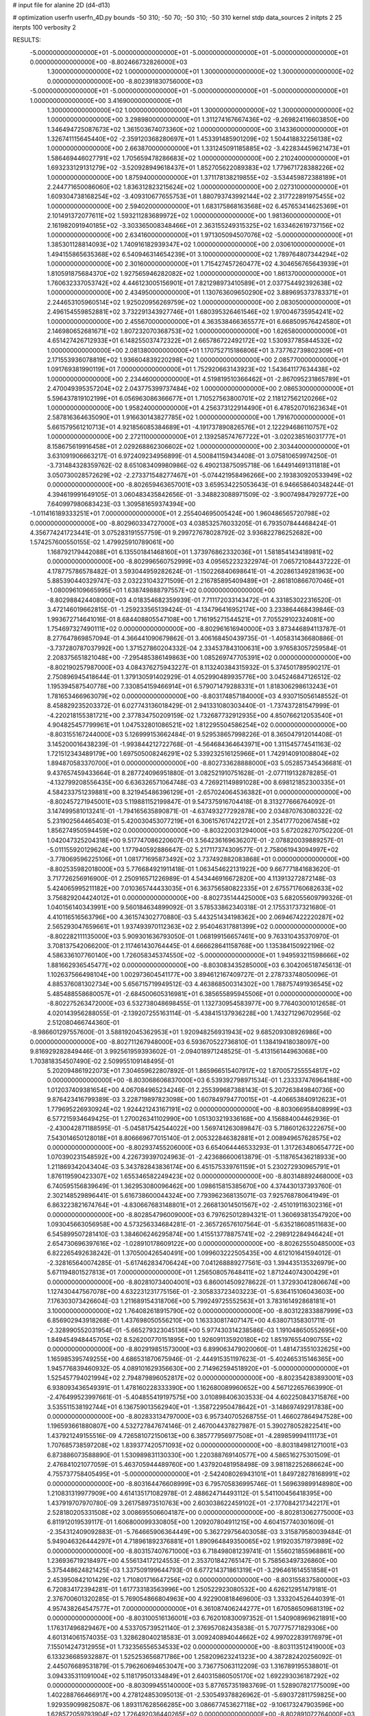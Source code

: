 # input file for alanine 2D (d4-d13)

# optimization
userfn       userfn_4D.py
bounds       -50 310; -50 70; -50 310; -50 310
kernel       stdp
data_sources 2
initpts 2 25
iterpts      100
verbosity    2



RESULTS:
 -5.000000000000000E+01 -5.000000000000000E+01 -5.000000000000000E+01 -5.000000000000000E+01  0.000000000000000E+00      -8.802466732826000E+03
  1.300000000000000E+02  1.000000000000000E+01  1.300000000000000E+02  1.300000000000000E+02  0.000000000000000E+00      -8.802391830756000E+03
 -5.000000000000000E+01 -5.000000000000000E+01 -5.000000000000000E+01 -5.000000000000000E+01  1.000000000000000E+00       3.416900000000000E+01
  1.300000000000000E+02  1.000000000000000E+01  1.300000000000000E+02  1.300000000000000E+02  1.000000000000000E+00       3.298980000000000E+01
  1.311274167667436E+02 -9.269824116603850E+00  1.346494725087673E+02  1.361503674073360E+02  1.000000000000000E+00       3.143360000000000E+01
  1.326741115645440E+02 -2.359120368280697E+01  1.453391485901209E+02  1.504418832256138E+02  1.000000000000000E+00       2.663870000000000E+01
  1.331245091185885E+02 -3.422834459621473E+01  1.586469446027791E+02  1.705659478286683E+02  1.000000000000000E+00       2.210240000000000E+01
  1.693233129131279E+02 -3.520928949618437E+01  1.852705622089383E+02  1.779671728388226E+02  1.000000000000000E+00       1.875940000000000E+01
  1.371178138219855E+02 -3.534459872388189E+01  2.244771650086060E+02  1.836312823215624E+02  1.000000000000000E+00       2.027310000000000E+01
  1.609304738168254E+02 -3.409310677655753E+01  1.880793743992144E+02  2.317722891975455E+02  1.000000000000000E+00       2.594020000000000E+01
  1.683175868163568E+02  6.457653414625369E+01  2.101491372077611E+02  1.593211283689972E+02  1.000000000000000E+00       1.981360000000000E+01
  2.161982091940185E+02 -3.303365008348466E+01  2.363155249315325E+02  1.633462619737156E+02  1.000000000000000E+00       2.634160000000000E+01
  1.971305094507076E+02 -5.000000000000000E+01  1.385301128814093E+02  1.740916182939347E+02  1.000000000000000E+00       2.030610000000000E+01
  1.494155865635368E+02  6.540946314654239E+01  3.100000000000000E+02  1.789764807344294E+02  1.000000000000000E+00       2.301600000000000E+01
  1.715427457260477E+02  4.304656765643939E+01  1.810591875684370E+02  1.927565946282082E+02  1.000000000000000E+00       1.861370000000000E+01
  1.760632337053742E+02  4.446123005156901E+01  7.821298973410589E+01  2.037754492392638E+02  1.000000000000000E+00       2.434950000000000E+01
  1.130763609650290E+02  3.889695373783371E+01  2.244653105960514E+02  1.925020956269759E+02  1.000000000000000E+00       2.083050000000000E+01
  2.496154559852881E+02  3.732291343927746E+01  1.680395326461546E+02  1.970046735954241E+02  1.000000000000000E+00       2.455670000000000E+01
  4.363538466365577E+01  6.668509576424580E+01  2.146980652681671E+02  1.807232070368753E+02  1.000000000000000E+00       1.626580000000000E+01
  4.651427426712933E+01  6.148255037472322E+01  2.665786722492172E+02  1.530937785844532E+02  1.000000000000000E+00       2.081380000000000E+01
  1.170752715186806E+01  3.737762739802309E+01  2.171553936078819E+02  1.936604839220298E+02  1.000000000000000E+00       2.085770000000000E+01
  1.091769381990119E+01  7.000000000000000E+01  1.752920663143923E+02  1.543641177634438E+02  1.000000000000000E+00       2.234460000000000E+01
  4.519819510366462E+01 -2.867095231865789E+01  2.470049395357204E+02  2.043775399737484E+02  1.000000000000000E+00       2.086530000000000E+01
  5.596437819102199E+01  6.056963086366677E+01  1.710527563800701E+02  2.118127562120266E+02  1.000000000000000E+00       1.958240000000000E+01
  4.256373122914490E+01  6.478520701623634E+01  2.587816364635090E+01  1.916630143827785E+02  1.000000000000000E+00       1.791670000000000E+01
  5.661579561210713E+01  4.921856085384689E+01 -4.191737890826576E+01  2.122294686110757E+02  1.000000000000000E+00       2.272110000000000E+01
  2.139258574767722E+01 -3.020238516031777E+01  8.158675619916458E+01  2.029268862306602E+02  1.000000000000000E+00       2.303440000000000E+01       3.631091906663217E-01       6.972409234956899E-01  4.500841159434408E-01  3.075810659974250E-01 -3.731484328359762E-02  8.651083409980986E-02  6.490213875095718E-06  1.644914691311818E+01
  3.050730028572629E+02 -2.273371548277467E+01 -5.074421958496266E+00  2.193830920533949E+02  0.000000000000000E+00      -8.802659463657001E+03       3.659534225053643E-01       6.946658640348244E-01  4.394619991649105E-01  3.060483435842656E-01 -3.348823088971509E-02 -3.900749847929772E+00  7.640997980683423E-03  1.309581659374394E+00
 -1.011416189333251E+01  7.000000000000000E+01  2.255404695005424E+00  1.960486565720798E+02  0.000000000000000E+00      -8.802960334727000E+03       4.038532576033205E-01       6.793507844468424E-01  4.356774241723441E-01  3.075283191557759E-01  9.299727678028792E-02  3.936822786252682E+00  1.574257600550155E-02  1.479925910789061E+00
  1.168792179442088E+01  6.135501841468160E+01  1.373976862332036E+01  1.581854143418981E+02  0.000000000000000E+00      -8.802996560752999E+03       4.095652232322974E-01       7.065721084437222E-01  4.178775786578482E-01  3.593044959282624E-01 -1.150226840698641E-01 -4.202861349281963E+00  5.885390440329747E-03  2.032231043271509E-01
  2.216785895409489E+01 -2.861810866707046E+01 -1.080096109665995E+01  1.638749888797557E+02  0.000000000000000E+00      -8.802988424408000E+03       4.018354682359939E-01       7.711172033143472E-01  4.331853022316520E-01  3.472146019662815E-01 -1.259233565139424E-01 -4.134796416952174E+00  3.233864468439846E-03  1.993672714641016E-01
  8.684408805547108E+00  1.716195271544521E+01  7.705529102324081E+00  1.754697327490111E+02  0.000000000000000E+00      -8.802961616940000E+03       3.873446894113787E-01       8.277647869857094E-01  4.366441090679862E-01  3.406168450439735E-01 -1.405831436680886E-01 -3.737280787037992E+00  1.371527860204332E-04  2.334537843100631E+00
  3.976583057259584E-01  2.208375651821048E+00 -7.295485386149863E+00  1.085269747705391E+02  0.000000000000000E+00      -8.802190257987000E+03       4.084376275943227E-01       8.113240384315932E-01  5.374501789590217E-01  2.750896945418644E-01  1.379130591402929E-01  4.052990489935776E+00  3.045246847126512E-02  1.195394587540778E+00
  7.330854159466914E+01  6.579071479288331E+01  1.818306298613243E+01  1.781653466963079E+02  0.000000000000000E+00      -8.803174857184000E+03       4.930715056148552E-01       8.458829235203372E-01  6.027743136018429E-01  2.941331080303440E-01 -1.737437281547999E-01 -4.220218155381721E+00  2.377834750209159E-02  1.732687732912935E+00
  4.850766212053540E+01  4.904825457799961E+01  1.047532801086521E+02  1.812295504586254E+02  0.000000000000000E+00      -8.803155167244000E+03       5.126999153662484E-01       9.529538657998226E-01  8.365047912014408E-01  3.145200016438239E-01 -1.993844212722768E-01 -4.564684364643971E+00  1.311545774541163E-02  1.721512343489179E+00
  1.697505008246291E+02  5.339232516125966E+01  1.742914091008804E+02  1.894870583370700E+01  0.000000000000000E+00      -8.802733628888000E+03       5.052857345436681E-01       9.437657459433664E-01  8.287724096951880E-01  3.082521910751628E-01 -2.077119132878285E-01 -4.132799208556435E+00  6.636326571064748E-03  4.726921149891028E+00
  8.698121852300335E+01  4.584233751239881E+00  8.321945486396129E+01 -2.657024064536382E+01  0.000000000000000E+00      -8.802457271945001E+03       5.119881152199847E-01       9.547375916704418E-01  8.313277666764092E-01  3.147499581013241E-01 -1.794165635890871E-01 -4.637493277292878E+00  2.034870763080322E-02  5.231902564465403E-01
  5.420030453077219E+01  6.306157617422172E+01  2.354177702067458E+02  1.856274950594459E+02  0.000000000000000E+00      -8.803220031294000E+03       5.672028270750220E-01       1.042047325204318E+00  9.517747086220607E-01  3.564236169636207E-01 -2.078820039889257E-01 -5.011155920129624E+00  1.177940592886647E-02  5.217117374309577E-01
  2.758061943094997E+02 -3.778069596225106E+01  1.081771695873492E+02  3.737492882083868E+01  0.000000000000000E+00      -8.802535982018000E+03       5.776684921911418E-01       1.063454622131922E+00  9.667771841683620E-01  3.717726256916900E-01  2.250916571226989E-01  4.543446916672820E+00  4.113913272872148E-03  5.424065995211182E+00
  7.010365744433035E+01  6.363756580822335E+01  2.675571760682633E+02  3.756829204424012E+01  0.000000000000000E+00      -8.802735144425000E+03       5.682055609799326E-01       1.040156140343991E+00  9.560184634899092E-01  3.578533862340318E-01  2.175531737321680E-01  4.410116516563796E+00  4.361574302770880E-03  5.443251434198362E+00
  2.069467422220287E+02  2.565293047659661E+01  1.937493970112363E+02  2.954046317881399E+02  0.000000000000000E+00      -8.802282111135000E+03       5.909301636793050E-01       1.068199156657461E+00  9.763310435370970E-01  3.708137542066200E-01  2.117461430764445E-01  4.666628641158768E+00  1.135384150922196E-02  4.586336107760140E+00
  1.726058345374550E+02 -5.000000000000000E+01  1.949593211598666E+02  1.881662936545477E+02  0.000000000000000E+00      -8.803083435285000E+03       6.304206518745613E-01       1.102637566498104E+00  1.002973604541177E+00  3.894612167409727E-01  2.278733748050096E-01  4.885376081302734E+00  5.656715719949512E-03  4.463868500314302E+00
  1.788757491936545E+02  5.485488558680057E+01 -2.684500605316981E+01  6.385655895945506E+01  0.000000000000000E+00      -8.802275263472000E+03       6.532738048698455E-01       1.132730954583977E+00  9.776403001012658E-01  4.020143956288055E-01 -2.139207255163114E-01 -5.438415137936228E+00  1.743271296702956E-02  2.512080466744360E-01
 -8.986601297557600E-01  3.588192045362953E+01  1.920948256931943E+02  9.685209308926986E+00  0.000000000000000E+00      -8.802711267948000E+03       6.593670522736810E-01       1.138419418038097E+00  9.816929282849446E-01  3.992561959393602E-01 -2.094018971248525E-01 -5.413156144963068E+00  1.703818354507490E-02  2.509955109148495E-01
  5.202094861922073E+01  7.304659622807892E-01  1.865966515407917E+02  1.870057255554817E+02  0.000000000000000E+00      -8.803068606837000E+03       6.539392798971534E-01       1.233337476964188E+00  1.012037409381654E+00  4.067084965234246E-01  2.255399687388143E-01  5.207263849840736E+00  9.876423416799389E-03  3.228719897823098E+00
  1.607849794770015E+01 -4.406653840912623E+01  1.779695226930924E+02  1.924421243167191E+02  0.000000000000000E+00      -8.803066958408999E+03       6.577215934649425E-01       1.270026341102990E+00  1.051303219336168E+00  4.156884004462936E-01 -2.430042871188595E-01 -5.045817542544022E+00  1.569741263089847E-03  5.718601263222675E+00
  7.543014650128018E+01  8.806669677015140E-01  2.005322846382881E+01  2.008949657628575E+02  0.000000000000000E+00      -8.802937455206000E+03       6.654064446533293E-01       1.317263480654772E+00  1.070390231548592E+00  4.226739397024963E-01 -2.423686600613879E-01 -5.118765436218933E+00  1.211869342043404E-03  5.343782843836174E+00
  6.451575339761159E+01  5.230272930965791E+01  1.876119590423307E+02  1.655346582249423E+02  0.000000000000000E+00      -8.803148892468000E+03       6.740595156839649E-01       1.362953080096462E+00  1.098615815385670E+00  4.374430137393760E-01  2.302148529896441E-01  5.616738600044324E+00  7.793962368135071E-03  7.925768780641949E-01
  6.863223821674764E+01 -4.830667683148801E+01  2.266813014501567E+02 -2.451019116302316E+01  0.000000000000000E+00      -8.802854796009000E+03       6.797625012894321E-01       1.360693813547920E+00  1.093045663056958E+00  4.573256334684281E-01 -2.365726576107564E-01 -5.635218608511683E+00  6.545899507281410E-03  1.384606246295874E+00
  1.415513778875741E+02 -2.298912284946424E+01  2.654730696397616E+02 -1.028910178609122E+00  0.000000000000000E+00      -8.802625550485000E+03       6.822265492638242E-01       1.370500426540491E+00  1.099603222505435E+00  4.612101641594012E-01 -2.328165640074285E-01 -5.617462834706424E+00  7.041268889277561E-03  1.394435135326979E+00
  5.671194801527813E+01  7.000000000000000E+01  1.256508057648411E+02  1.871244074300429E+01  0.000000000000000E+00      -8.802810734004001E+03       6.860014509278622E-01       1.372930412806674E+00  1.127430447567078E+00  4.632231231775156E-01 -2.305833723403223E-01 -5.636415106043603E+00  7.176303073426604E-03  1.211689154318706E+00
  5.799249725552563E+01  3.783161492868181E+01  3.100000000000000E+02  1.764082618915790E+02  0.000000000000000E+00      -8.803122833887999E+03       6.856902943918268E-01       1.437698050556210E+00  1.163330817407147E+00  4.638071358301711E-01 -2.328990552031954E-01 -5.665279323045136E+00  5.977430314238586E-03  1.191048650552695E+00
  1.849454948445705E+02  8.526200770151895E+00  1.926091135920180E+02  1.851976554090755E+02  0.000000000000000E+00      -8.802919851573000E+03       6.899063479020060E-01       1.481473551032625E+00  1.165985395749255E+00  4.686531870675946E-01 -2.444915351197623E-01 -5.402465315146365E+00  1.945776839460932E-05  4.089101629356630E+00
  2.714962594518920E+01 -5.000000000000000E+01  1.525457794021994E+02  2.794879896052817E+02  0.000000000000000E+00      -8.802354283893001E+03       6.938093436549391E-01       1.478160228333390E+00  1.162680089960652E+00  4.567122657663990E-01 -2.476499523997661E-01 -5.404855419197575E+00  3.010898406303533E-04  4.602250843715876E+00
  3.535511538192744E+01  6.136759013562940E+01 -1.358722950478642E+01 -3.148697492917838E+00  0.000000000000000E+00      -8.802833134797000E+03       6.957340705268755E-01       1.466027864947528E+00  1.196593661880807E+00  4.532727847674146E-01  2.467004437827987E-01  5.390278052822541E+00  1.437921249155516E-09  4.726581072150613E+00
  6.385777956977508E+01 -4.289859994111173E+01  1.707685738597208E+02  1.839377420571093E+02  0.000000000000000E+00      -8.803184981271001E+03       6.873886073588890E-01       1.530989831130330E+00  1.220388769140577E+00  4.586516275301509E-01  2.476841021077059E-01  5.463705944489760E+00  1.437920481958498E-09  3.981182252686624E+00
  4.755737758405495E+01 -5.000000000000000E+01 -2.542408026943101E+01  1.849728278168991E+02  0.000000000000000E+00      -8.803164476608999E+03       6.795705836995746E-01       1.569639899148980E+00  1.210831319977909E+00  4.614135171082978E-01  2.488624714493112E-01  5.541100456418395E+00  1.437919707970780E-09  3.261758973510763E+00
  2.603038622459102E+01 -2.177084217342217E+01  2.528180205331508E+02  3.008695506604187E+00  0.000000000000000E+00      -8.802813062775000E+03       6.811912019539117E-01       1.606800099330805E+00  1.209207804911215E+00  4.604157740301609E-01 -2.354312409092883E-01 -5.764665906364449E+00  5.362729756403058E-03  3.315879580039484E-01
  5.949046326444297E+01  4.718961892376881E+01  1.890964849350065E+02  1.919203571973989E+02  0.000000000000000E+00      -8.803157407671000E+03       6.718498081239741E-01       1.556021855968861E+00  1.236936719218497E+00  4.556134172124553E-01  2.353701842765147E-01  5.758563497326860E+00  5.375448624821425E-03  1.337509199644793E-01
  6.677214371861319E+01 -3.296461614551858E+01  2.453950842101429E+02  1.710801716647256E+02  0.000000000000000E+00      -8.803155837580000E+03       6.720834172394281E-01       1.617733183563996E+00  1.250522923080532E+00  4.626212951479181E-01  2.376700601320285E-01  5.769054866804963E+00  4.922900818469600E-03  1.333204526440391E-01
  4.957438264547577E+01  7.000000000000000E+01  6.361087406244277E+01  1.670586509681319E+02  0.000000000000000E+00      -8.803100516136001E+03       6.762010830097352E-01       1.540908969621891E+00  1.176317496829467E+00  4.533705739521140E-01  2.376957082435838E-01  5.707775771829306E+00  4.601314061574035E-03  1.328628040218583E-01
  3.009240894044662E+02  4.997022839176979E+01  7.155014247312955E+01  1.732356556534533E+02  0.000000000000000E+00      -8.803113512419000E+03       6.133236685932887E-01       1.525253656871786E+00  1.258209623241323E+00  4.387282420256092E-01  2.445076689531879E-01  5.796260694653047E+00  3.736775063112209E-03  1.316789195538801E-01
  3.094335311091004E+02  5.118179501334849E+01  2.640315860505170E+02  1.692293036187292E+02  0.000000000000000E+00      -8.803099455140000E+03       5.877657351983769E-01       1.528907821775009E+00  1.402288766466917E+00  4.278124853095013E-01 -2.530549378826962E-01 -5.690372811759825E+00  1.929359099825087E-06  1.893117628566285E+00
  3.086677453627118E+02 -9.106173247903596E+00  1.628572059793904E+02  1.726492036440265E+02  0.000000000000000E+00      -8.802891072764000E+03       5.926404093506433E-01       1.535862068450151E+00  1.400066623804590E+00  4.286552150353403E-01 -2.518143729479196E-01 -5.664129868363001E+00  1.929359037874822E-06  1.891432703731241E+00
  2.818779817093019E+02  4.631990466634148E+01  1.527113343011105E+02  1.354691455465949E+02  0.000000000000000E+00      -8.802630967907000E+03       5.985433756709114E-01       1.572131264804316E+00  1.412705855572507E+00  4.208670901648331E-01 -2.517842448748420E-01 -5.671157833939028E+00  1.929689510900488E-06  2.019805481610423E+00
  2.509148850159449E+02  3.012657185111605E+01 -5.000000000000000E+01  2.346801500243884E+00  0.000000000000000E+00      -8.802526791300001E+03       6.007438592830170E-01       1.572902168954475E+00  1.411254180487017E+00  4.204727437513495E-01 -2.485280030081124E-01 -5.614888201490927E+00  1.930328187116773E-06  2.273186197631127E+00
  3.100000000000000E+02  5.924185850728382E+01  1.654746094997150E+02  1.870859267954019E+02  0.000000000000000E+00      -8.803002939114000E+03       6.067772126186640E-01       1.611411411645254E+00  1.335339557908031E+00  4.183627052365603E-01 -2.467266648209380E-01 -5.591517313910948E+00  3.659437815343284E-04  2.027854272549023E+00
  2.911854471095904E+02  7.000000000000000E+01 -5.034213191576391E+00  1.698268221889214E+02  0.000000000000000E+00      -8.803038452920000E+03       6.094874118171565E-01       1.620546313578185E+00  1.353361744445579E+00  4.201519846005248E-01  2.448010046830079E-01  5.639095837323301E+00  1.268105965602714E-03  1.435324829434938E+00
  2.969980433006316E+02  3.158009360682327E+01 -1.613963083463983E+01  1.813678692420457E+02  0.000000000000000E+00      -8.803011888727000E+03       6.122967664776467E-01       1.653586584258480E+00  1.349629000151443E+00  4.161216233183417E-01  2.441573280348364E-01  5.621380888556498E+00  1.194627048772506E-03  1.382956341465623E+00
  8.155286114604617E+01  3.296541216779550E+01  2.268387117461525E+02  5.186709010839218E+00  0.000000000000000E+00      -8.802842489475001E+03       6.140209702498037E-01       1.688691363483839E+00  1.342532554897106E+00  4.184365953596267E-01 -2.392623594358888E-01 -5.689645385674254E+00  3.006539844185003E-03  4.076773010208685E-01
  2.317063789509001E+01  4.674041218813612E+01  2.290345207731146E+02  1.699219482710135E+02  0.000000000000000E+00      -8.803172696801001E+03       6.231155538099467E-01       1.737029574783065E+00  1.333297202383546E+00  4.141706829826241E-01 -2.393264375471936E-01 -5.682264342783315E+00  3.206945491431993E-03  4.118397429886326E-01
  1.084029501250651E+02 -5.000000000000000E+01 -3.721732106590282E+01  2.766430297739474E+02  0.000000000000000E+00      -8.802224150702001E+03       6.297510188721174E-01       1.765171359614948E+00  1.369308589881381E+00  4.126595038283912E-01  2.393211745152901E-01  5.787777940832527E+00  4.370689796113195E-03  1.987414624613465E-01
 -9.182980249352440E+00 -4.759307933117414E+01  2.624172553969023E+02  1.726401949715512E+02  0.000000000000000E+00      -8.803125874937999E+03       6.309001991876143E-01       1.808100987481299E+00  1.386598482492427E+00  4.157863701133488E-01  2.490832781247360E-01  5.595954824896516E+00  7.890896846509849E-06  2.416123784919615E+00
  6.865917074155215E+01  6.466486710699255E+01  6.716491341100841E+01  1.987032009340847E+02  0.000000000000000E+00      -8.803061600667001E+03       6.290225516007341E-01       1.785823443530472E+00  1.327252588361751E+00  4.143834854673084E-01  2.424108531531308E-01  5.596717801920155E+00  2.683202701310783E-03  1.198729053330295E+00
  4.284525819245180E+01 -4.927693556796007E+01  2.147867631527462E+02  1.727815457139003E+02  0.000000000000000E+00      -8.803213263004000E+03       6.269817744528949E-01       1.794783285577911E+00  1.350241526124437E+00  4.180807196513608E-01  2.451072417814848E-01  5.647026502701003E+00  2.186850896852854E-03  1.130176817953711E+00
  2.170885714686468E+02  7.000000000000000E+01  9.029625704395541E+01 -1.283505319323658E+01  0.000000000000000E+00      -8.803192309866001E+03       6.245501352035696E-01       1.705492547019348E+00  1.307346977367849E+00  4.078082067438811E-01  2.677448806843755E-01  6.011199184088220E+00  1.750431323697385E-03  1.047212116042230E+00
  2.610811618635250E+02 -3.000850489559316E+01  1.297251841362061E+02 -2.022887414791242E+01  0.000000000000000E+00      -8.802634195221000E+03       6.036834870568695E-01       1.695862274682862E+00  1.296049092141966E+00  4.199858782886827E-01  2.726659664752857E-01  6.077199795219882E+00  1.826588417717936E-03  1.070177032048075E+00
  2.030774722499174E+02  7.000000000000000E+01  3.867180603583616E+01  3.100000000000000E+02  0.000000000000000E+00      -8.802453897726000E+03       5.916421817594758E-01       1.674820627716397E+00  1.316623177477780E+00  3.631298356761518E-01 -2.671839413254045E-01 -5.969091427108967E+00  1.509889169548889E-03  1.218524073278710E+00
  2.014315267660074E+02 -2.052813657849455E+01  6.992658607020594E+01  7.968987968181232E+00  0.000000000000000E+00      -8.803103133721999E+03       5.863720581544999E-01       1.762220974283952E+00  1.296920732396669E+00  3.726642210738572E-01 -2.686187078486374E-01 -5.976570640949153E+00  1.411667766790235E-03  1.174079586283242E+00
  1.868584356887327E+02  3.856281970157635E+01  7.285524947763295E+01 -5.907706103470445E+00  0.000000000000000E+00      -8.803097691661000E+03       5.917537799124833E-01       1.804437225129398E+00  1.281534223361934E+00  3.710820923802269E-01 -2.678820643727213E-01 -5.961395405669517E+00  1.323964860145160E-03  1.129740369047092E+00
  1.792289548654610E+02 -4.188107841079685E+01  1.178183562771006E+02 -1.179955117624716E+01  0.000000000000000E+00      -8.802999010093999E+03       5.876700970650897E-01       1.831917895131291E+00  1.274093813487185E+00  3.806352492551339E-01 -2.681162933632134E-01 -6.018477180817210E+00  2.174858454908534E-03  6.777397834733061E-01
  2.024287063076708E+02  6.632562436867448E+01  3.847339629524574E+01  5.719629550760543E+00  0.000000000000000E+00      -8.802984438854999E+03       5.742243125511497E-01       1.865717799368861E+00  1.147498132398444E+00  3.808827070329835E-01 -2.672911729616828E-01 -5.963877157677369E+00  1.999210129872166E-03  6.576529367248328E-01
  2.207424344328481E+02  2.925076070748759E+01  1.154523332677948E+02  6.665693976644731E+00  0.000000000000000E+00      -8.802819123669000E+03       5.908543763453629E-01       1.555749584605846E+00  1.064745937906603E+00  3.306698806023419E-01 -2.621364181062503E-01 -5.843621484306159E+00  1.801997330714816E-03  7.154918000432297E-01
  1.114595421380184E+02 -1.082708482059599E+00  9.234127674018939E+01  4.646616066989863E+01  0.000000000000000E+00      -8.802399564576001E+03       6.084952680913018E-01       1.581985050177605E+00  9.895734650895760E-01  3.562079176675189E-01 -2.634178505776524E-01 -5.975835449637037E+00  2.958380366217075E-03  2.981703684258187E-01
  2.149384105457713E+02 -3.500594259137320E+00  5.203422041200776E+01 -1.613355331769780E+01  0.000000000000000E+00      -8.802815312774999E+03       6.639670274335101E-01       1.585129554672406E+00  8.208423683440985E-01  4.200208464799180E-01 -2.724976007344826E-01 -6.213008964955826E+00  3.109782327691386E-03  3.016972829180775E-01
 -3.013822982905695E+01  5.711354456550698E+01  6.408658993482683E+01 -7.364405849652376E+00  0.000000000000000E+00      -8.802547124111999E+03       6.252992696697229E-01       1.522568151411666E+00  8.749630467008200E-01  4.071650437888349E-01 -2.690491624587435E-01 -6.108362703303023E+00  3.336658401222929E-03  3.040565285616907E-01
  2.107055052350404E+02  3.981250984096706E+01  2.985336676098618E+01  1.585957900791205E+02  0.000000000000000E+00      -8.802936335562001E+03       6.458137960596944E-01       1.559708663170395E+00  8.273207535379254E-01  4.179160998112201E-01 -2.735883482452889E-01 -6.058982885917196E+00  1.118287634905902E-03  1.408702094455644E+00
  2.480827645119220E+02 -1.409780631283241E+01  5.612659754605822E+01  1.816403217863145E+02  0.000000000000000E+00      -8.802874661603000E+03       6.491343014988503E-01       1.582074467456268E+00  8.255560373517545E-01  4.193575288438354E-01  2.686319510127366E-01  6.152629005274144E+00  3.442051055381152E-03  2.137070658404128E-01
  3.092029400594619E+01  3.060215827655226E+01  2.771240679982130E+02 -3.248110580810976E+01  0.000000000000000E+00      -8.802535862614999E+03       6.436432994760751E-01       1.561205334332180E+00  8.252875609439787E-01  4.115250229247827E-01 -2.733977938501876E-01 -5.966923884837397E+00  3.032638821484815E-06  2.041036025456533E+00
  2.285240271971585E+02  5.374852383576166E+01 -1.690731810289770E+01  2.009087513767801E+02  0.000000000000000E+00      -8.802927265819000E+03       6.536872152983654E-01       1.577495963382135E+00  8.036752245601262E-01  4.159540179986638E-01 -2.728682686642551E-01 -5.981827528125013E+00  3.032876380618736E-06  2.082879771898788E+00
  1.218115039137575E+02  6.271640851670541E+01  6.374962833014175E+01  4.483308489053977E+00  0.000000000000000E+00      -8.802334068736000E+03       5.035821284436913E-01       1.253192050376073E+00  1.290870621742631E+00  3.401299189458867E-01 -2.688898350846441E-01 -5.775315493403767E+00  4.410842592365622E-04  2.185276154741725E+00
  2.065468695327761E+02  5.910349201820423E+01  2.204900170629797E+02 -1.366659103721065E+01  0.000000000000000E+00      -8.802706794832000E+03       5.090442378781445E-01       1.361711756227905E+00  1.028915853973647E+00  3.775040928873913E-01 -2.695080030402134E-01 -5.737890064073152E+00  4.425443006177367E-04  2.195730861311610E+00
  2.890191659240495E+01  4.313183232346717E+01  1.723030255411807E+02  6.431939446383966E+01  0.000000000000000E+00      -8.802427352442000E+03       5.074256413167842E-01       1.364321534258898E+00  1.045919670364844E+00  3.794920468220546E-01 -2.702446779774316E-01 -5.732481756190244E+00  4.645696126760800E-04  2.388146719138143E+00
  2.767518608258594E+02  4.677619433685290E+01  8.545977880483007E+01  2.454092211404234E+02  0.000000000000000E+00      -8.802510401048999E+03       5.093481953420647E-01       1.363277327095892E+00  1.044890877160081E+00  3.815858496231109E-01  2.626383746150194E-01  5.839962667997951E+00  3.953558023336664E-03  9.104753898462982E-01
  2.224475756327971E+02 -2.243442313019872E+01  7.781368929056063E+01  9.567871382120077E+01  0.000000000000000E+00      -8.802124930161001E+03       5.198030823756459E-01       1.363464531414039E+00  1.074562365452052E+00  3.757446502285612E-01 -2.634932835790671E-01 -5.951926333041604E+00  5.751211820591120E-03  4.632857591180514E-01
 -2.531184668553981E+01 -4.728312839329969E+01  2.985985087025240E+02  3.682644511675130E+01  0.000000000000000E+00      -8.802613754894001E+03       5.201949162231940E-01       1.359527121917264E+00  1.075874837375138E+00  3.748828658875494E-01 -2.682428287728034E-01 -5.756681896964669E+00  2.168278595621978E-03  2.325009385553739E+00
  2.876537648448688E+01  7.480633048665281E+00  2.221645329212570E+01  2.723899013359858E+01  0.000000000000000E+00      -8.802460771859000E+03       5.247109122012094E-01       1.334564786502813E+00  1.083306315140985E+00  3.816033897086884E-01 -2.679267938854678E-01 -5.793823402939185E+00  3.023209130731356E-03  2.179856229546589E+00
  7.462003745365298E+01  1.942545622128112E+01  5.720370916364605E+01  1.673490105209866E+02  0.000000000000000E+00      -8.803009095088000E+03       5.257759880283601E-01       1.355994508395696E+00  1.086220651509994E+00  3.851966598754960E-01 -2.689217371231029E-01 -5.822430662009442E+00  2.781675562636939E-03  2.134740360834957E+00
  1.040437749594268E+02  6.505099592425855E-02  3.100000000000000E+02  1.668261345152610E+02  0.000000000000000E+00      -8.802823625749001E+03       5.263672436770517E-01       1.366661141352004E+00  1.092465742327295E+00  3.862335852266227E-01  2.679263499959598E-01  5.866751439850026E+00  3.289674595559804E-03  1.828558580875348E+00
 -1.910420222746405E+01  3.178410770316291E+01  1.318316741588583E+02  1.692751666495435E+02  0.000000000000000E+00      -8.802934140808000E+03       5.300866363169059E-01       1.363315152744883E+00  1.081178334782441E+00  3.905663466529513E-01  2.745398423159596E-01  5.739919781376320E+00  7.744277097067847E-23  3.244006567655689E+00
  2.549637993899052E+02  5.287793626642222E+01  5.617909474392069E+01  1.801173211288057E+02  0.000000000000000E+00      -8.803048266062000E+03       5.328203965287842E-01       1.367239475745044E+00  1.086112519611824E+00  3.903334166841347E-01 -2.742994855521860E-01 -5.768390999342646E+00  2.346728949241856E-06  3.074332722706611E+00
  2.814102270814932E+02  6.591761138488772E+01  2.605729859834651E+02  2.061787090643985E+02  0.000000000000000E+00      -8.802943588636999E+03       5.362916187552701E-01       1.372204464437545E+00  1.078728906571500E+00  3.949915012790450E-01  2.677875430749903E-01  5.956410001840077E+00  3.847314601709115E-03  1.234912332269239E+00
  2.108451392532632E+02 -3.859995061704982E+01  1.233649830346731E+02  8.311346201569137E+00  0.000000000000000E+00      -8.802827507741000E+03       5.657837266364778E-01       1.654817617512913E+00  7.194370728178369E-01  3.884806047186371E-01 -2.712854801414697E-01 -5.790117884616632E+00  1.426290271975695E-03  2.378188728124808E+00
  1.616549179839184E+02 -3.961613827988937E+01  3.623263776486814E+01  1.727188917753220E+02  0.000000000000000E+00      -8.803042847121000E+03       5.716522529906074E-01       1.690384078295643E+00  7.052995183157069E-01  3.875808041295286E-01  2.639235950771879E-01  5.980702093594768E+00  5.428441707145121E-03  3.971073738578872E-01
  7.612961118843833E+01 -2.249584136105591E+01  1.873299403666901E+02  1.634928012714888E+01  0.000000000000000E+00      -8.802767075735001E+03       5.644087418751337E-01       1.641346547158754E+00  7.264684771306935E-01  3.799930884394209E-01  2.621634617880503E-01  5.935623422016416E+00  5.548101489753476E-03  3.975412430082238E-01
  1.888731963554610E+02  3.207733518654374E+01  2.696424691743006E+02  2.209077883223744E+02  0.000000000000000E+00      -8.802611556747999E+03       5.672120272656732E-01       1.650177385792881E+00  7.227145267743947E-01  3.843515198806419E-01 -2.613420254680617E-01 -5.941025394007944E+00  6.110232291640302E-03  1.974102503489623E-01
 -3.952111438271496E+01  8.666611168399209E-01  2.602597827795317E+02  1.823982025532850E+02  0.000000000000000E+00      -8.803016441006001E+03       5.690074359932227E-01       1.714554391608557E+00  7.134941912855218E-01  3.887810142739509E-01  2.676381917511328E-01  5.850954326062640E+00  2.896021961209294E-03  1.633688204988192E+00
  2.753899149367460E+02  2.775963179559959E+01  2.398893291468427E+02  6.955902251334970E+01  0.000000000000000E+00      -8.802268357622001E+03       5.734679354796641E-01       1.705033956698763E+00  7.200997734608320E-01  3.921904971506308E-01  2.729990020281512E-01  5.743181375175626E+00  5.087214779381814E-04  3.032425277287622E+00
  1.396273712545874E+02  3.665828147147519E+01  1.632048560768169E+01  1.838762535881336E+02  0.000000000000000E+00      -8.802988875625000E+03       5.800024127246997E-01       1.742044463730331E+00  7.129118174553685E-01  3.945116542812222E-01  2.730461662448383E-01  5.782607196351586E+00  4.942565258854259E-04  2.920082141007050E+00
  1.283063482922355E+02  4.333656796032772E+01  1.779726402065917E+02 -3.032607990276623E+01  0.000000000000000E+00      -8.802634572503001E+03       5.770347405233130E-01       1.738308210358887E+00  7.178001817302412E-01  3.927687475431370E-01  2.716270924185410E-01  5.739068425812380E+00  5.065162443428844E-04  3.015555101782555E+00
  1.268993613170221E+02  5.861306248534307E+01  1.536809336314553E+01  1.420318797991745E+02  0.000000000000000E+00      -8.802765849580001E+03       5.789397835831328E-01       1.751370292574511E+00  7.175234705427794E-01  3.966196496362924E-01  2.648562715334899E-01  5.888942714268628E+00  4.111147475982334E-03  1.333719938836080E+00
  3.054521828398873E+02 -2.110429898923484E+01  2.164884539910655E+02  2.475950734824256E+02  0.000000000000000E+00      -8.802312279215999E+03       5.847804215218440E-01       1.775212635667881E+00  7.178221519216130E-01  4.021686373109281E-01 -2.719608675303261E-01 -5.818588897229062E+00  1.878236761702831E-03  2.644674464524781E+00
  3.340766022062888E+01  4.573477777777999E+00  2.681796665753415E+02  1.758663240032747E+02  0.000000000000000E+00      -8.803006281546001E+03       5.787438399855461E-01       1.744297896995425E+00  7.295214624202334E-01  4.014765050700650E-01 -2.721070959023086E-01 -5.807947502188235E+00  1.883936446601471E-03  2.646944655998375E+00
  2.802578591848571E+01 -3.909074425739779E+01  1.470339980781688E+02 -1.679530291748046E+01  0.000000000000000E+00      -8.802764837934999E+03       5.794333026074862E-01       1.755637245191520E+00  7.284231944561744E-01  4.066702595183767E-01  2.688741457203594E-01  5.887127446555496E+00  3.669399586278500E-03  1.818660196564251E+00
 -2.009497473112195E+01  4.690694599567033E+01  2.932778674886407E+02  1.886148088262942E+02  0.000000000000000E+00      -8.803031357562000E+03       5.784356094356881E-01       1.778048691976473E+00  7.366660182298764E-01  4.087760590298498E-01  2.740966583697808E-01  5.834422670652335E+00  1.399647706816417E-03  2.746636654400804E+00
  4.396203510433439E+01  4.324769945175760E+01  3.592000910279246E+01  1.864559788804235E+02  0.000000000000000E+00      -8.803142343727000E+03       5.809359981006107E-01       1.812314709232297E+00  7.382450520097315E-01  4.118418288667901E-01  2.754445876038694E-01  5.912538244899925E+00  1.207836092564931E-03  2.546781422497071E+00
  2.938151037616332E+02 -4.276600041591359E+01  1.010838459043082E+02  1.902528050236381E+02  0.000000000000000E+00      -8.803069264147000E+03       5.812613163656710E-01       1.844394063196641E+00  7.381740547313913E-01  4.217985275223272E-01 -2.741236636383303E-01 -6.076740032471960E+00  3.385338790753928E-03  1.387133290824837E+00
  3.035032147263782E+02  6.926110235065130E+01  2.412191766625951E+02 -3.972933289207194E+00  0.000000000000000E+00      -8.802815851838999E+03       5.842901841749495E-01       1.874205432870179E+00  7.399220266982631E-01  4.330082896044845E-01 -2.777902219666091E-01 -6.158259338621699E+00  3.364892124569786E-03  1.388864190370193E+00
 -3.288238251525411E+01 -3.642503629986081E+01  8.000529798969686E+01  1.625551074566095E+02  0.000000000000000E+00      -8.803003729360000E+03       5.878166508413638E-01       1.897974594622357E+00  7.404815690954781E-01  4.363962373753953E-01  2.822552738124576E-01  6.115229185974878E+00  1.285799392804445E-03  2.291254827934450E+00
  2.445231254276566E+02  6.084329963778743E+01  6.430429054348575E+01  3.183481517195875E+00  0.000000000000000E+00      -8.803250274616999E+03       5.875721331257693E-01       1.949008890003728E+00  7.212418253204822E-01  4.649958445277655E-01  2.963482853697152E-01  6.396594470556451E+00  1.154516995031510E-03  2.160062579269384E+00
  2.207957463980824E+02  4.866370930371457E+01  6.571398659498077E+01  2.388097072431951E+01  0.000000000000000E+00      -8.803086459689001E+03       5.861605241534025E-01       1.964924272340451E+00  7.294901301942213E-01  4.694400457724087E-01  2.975152458637516E-01  6.433285308390316E+00  1.093592141238376E-03  2.083090420042768E+00
  2.723260386815937E+02  7.000000000000000E+01  2.376343465301214E+01  2.310201875553143E+01  0.000000000000000E+00      -8.803120024025000E+03       5.861163864475745E-01       1.944363807422853E+00  7.363989621772861E-01  4.676978126349796E-01  3.017577173058877E-01  6.519587013568552E+00  1.041564100031282E-03  2.014161074290306E+00
  2.624044022162013E+02 -2.749856964085895E+01  4.956177987664451E+01  8.446526079446242E+00  0.000000000000000E+00      -8.803138609213000E+03       5.886739178440134E-01       1.994218836179689E+00  7.309225598693928E-01  4.679361101105987E-01  2.967951315077809E-01  6.636289540476783E+00  3.825747574949930E-03  5.466054860869830E-01
  2.525522602897958E+02  3.682463022401973E+01  3.004928910051935E+02  1.718532900128191E+02  0.000000000000000E+00      -8.802936975909999E+03       5.891454185913935E-01       1.990333026603444E+00  7.339750224508292E-01  4.692114407869911E-01  2.993015554266775E-01  6.578642903696338E+00  2.078588672488079E-03  1.382354121817466E+00
  1.253197063732993E+02  5.770903617966302E+01  2.256396786322227E+02  9.112599407036026E+01  0.000000000000000E+00      -8.802423796195000E+03       5.895601544220832E-01       1.987687904672917E+00  7.384052932196772E-01  4.724568152600617E-01  2.955821954661362E-01  6.653230111823882E+00  4.348876942817611E-03  4.076092048329151E-01
  2.722835591975556E+02  3.075696300175096E+01  4.452267710655376E+01  1.887242175835975E+01  0.000000000000000E+00      -8.803091040480000E+03       5.779376082544374E-01       2.067827276670874E+00  7.293483075291131E-01  4.616010655573531E-01  2.975578339244878E-01  6.453053906089028E+00  1.074359777508224E-03  1.906411513849968E+00
  1.844993469515787E+02 -7.689708180181615E+00 -1.028074849044719E+01  1.775680224041042E+02  0.000000000000000E+00      -8.802889709830000E+03       5.791936696581196E-01       2.090592354168000E+00  7.316639023760714E-01  4.626341088529124E-01  2.976317728556810E-01  6.463083265286834E+00  1.058910918357172E-03  1.886190011172775E+00